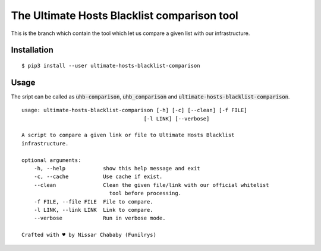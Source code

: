 The Ultimate Hosts Blacklist comparison tool
=============================================

This is the branch which contain the tool which let us compare a given list with our infrastructure.

Installation
------------

::

    $ pip3 install --user ultimate-hosts-blacklist-comparison


Usage
-----

The sript can be called as :code:`uhb-comparison`, :code:`uhb_comparison` and :code:`ultimate-hosts-blacklist-comparison`.

::

    usage: ultimate-hosts-blacklist-comparison [-h] [-c] [--clean] [-f FILE]
                                           [-l LINK] [--verbose]

    A script to compare a given link or file to Ultimate Hosts Blacklist
    infrastructure.

    optional arguments:
        -h, --help            show this help message and exit
        -c, --cache           Use cache if exist.
        --clean               Clean the given file/link with our official whitelist
                                tool before processing.
        -f FILE, --file FILE  File to compare.
        -l LINK, --link LINK  Link to compare.
        --verbose             Run in verbose mode.

    Crafted with ♥ by Nissar Chababy (Funilrys)
